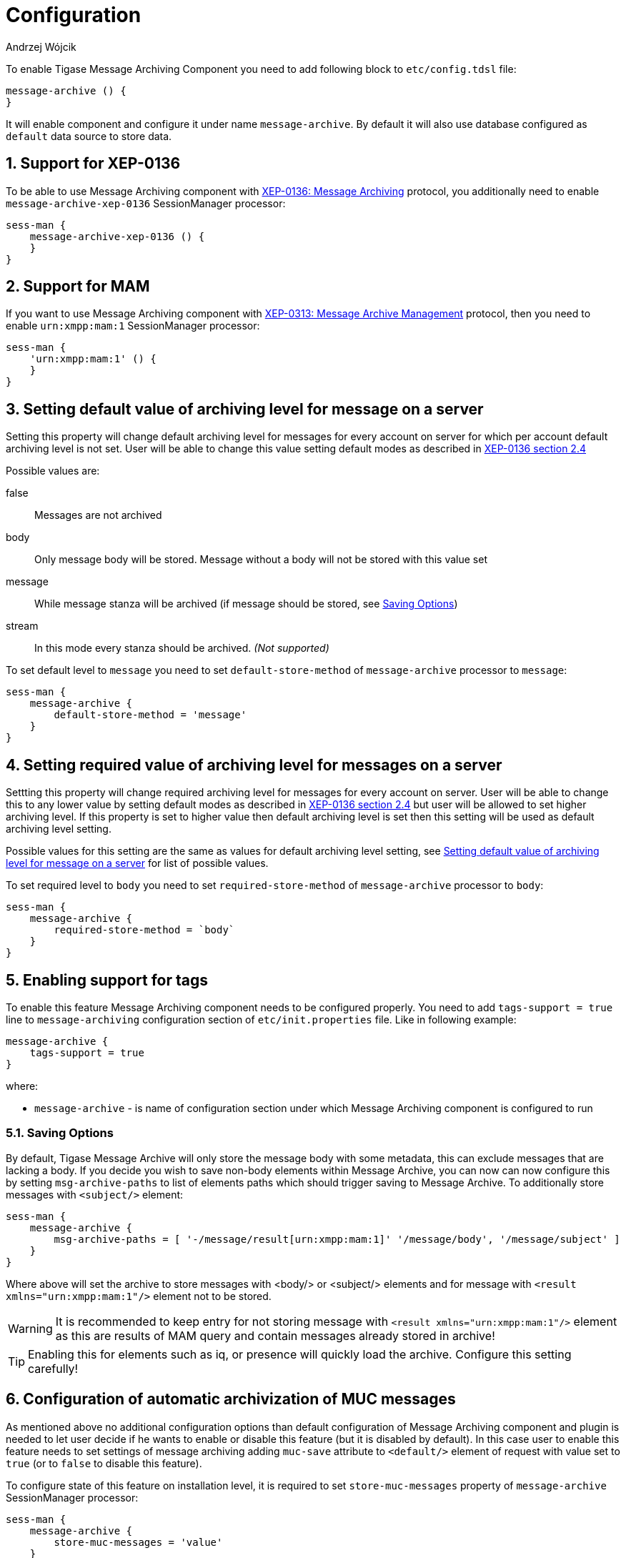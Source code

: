 [[mAConfig]]
= Configuration
:author: Andrzej Wójcik
:version: v2.0 October 2017. Reformatted for v8.0.0.

:toc:
:numbered:
:website: http://www.tigase.net

To enable Tigase Message Archiving Component you need to add following block to `etc/config.tdsl` file:
----
message-archive () {
}
----
It will enable component and configure it under name `message-archive`.
By default it will also use database configured as `default` data source to store data.

== Support for XEP-0136
To be able to use Message Archiving component with http://xmpp.org/extensions/xep-0136.html:[XEP-0136: Message Archiving] protocol, you additionally need to enable `message-archive-xep-0136` SessionManager processor:
----
sess-man {
    message-archive-xep-0136 () {
    }
}
----

== Support for MAM
If you want to use Message Archiving component with http://xmpp.org/extensions/xep-0313.html:[XEP-0313: Message Archive Management] protocol, then you need to enable `urn:xmpp:mam:1` SessionManager processor:
----
sess-man {
    'urn:xmpp:mam:1' () {
    }
}
----

== Setting default value of archiving level for message on a server
Setting this property will change default archiving level for messages for every account on server for which per account default archiving level is not set. User will be able to change this value setting default modes as described in http://xmpp.org/extensions/xep-0136.html#pref-default[XEP-0136 section 2.4]

Possible values are:

false:: Messages are not archived
body:: Only message body will be stored. Message without a body will not be stored with this value set
message:: While message stanza will be archived (if message should be stored, see <<Saving Options>>)
stream:: In this mode every stanza should be archived. _(Not supported)_

To set default level to `message` you need to set `default-store-method` of `message-archive` processor to `message`:
----
sess-man {
    message-archive {
        default-store-method = 'message'
    }
}
----

== Setting required value of archiving level for messages on a server
Settting this property will change required archiving level for messages for every account on server. User will be able to change this to any lower value by setting default modes as described in http://xmpp.org/extensions/xep-0136.html#pref-default[XEP-0136 section 2.4]
but user will be allowed to set higher archiving level. If this property is set to higher value then default archiving level is set then this setting will be used as default archiving level setting.

Possible values for this setting are the same as values for default archiving level setting, see <<Setting default value of archiving level for message on a server>> for list of possible values.

To set required level to `body` you need to set `required-store-method` of `message-archive` processor to `body`:
----
sess-man {
    message-archive {
        required-store-method = `body`
    }
}
----

== Enabling support for tags
To enable this feature Message Archiving component needs to be configured properly. You need to add `tags-support = true` line to `message-archiving` configuration section of `etc/init.properties` file. Like in following example:
----
message-archive {
    tags-support = true
}
----
where:

* `message-archive` - is name of configuration section under which Message Archiving component is configured to run

=== Saving Options
By default, Tigase Message Archive will only store the message body with some metadata, this can exclude messages that are lacking a body.
If you decide you wish to save non-body elements within Message Archive, you can now can now configure this by setting `msg-archive-paths` to list of elements paths which should trigger saving to Message Archive.
To additionally store messages with `<subject/>` element:
-----
sess-man {
    message-archive {
        msg-archive-paths = [ '-/message/result[urn:xmpp:mam:1]' '/message/body', '/message/subject' ]
    }
}
-----
Where above will set the archive to store messages with <body/> or <subject/> elements and for message with `<result xmlns="urn:xmpp:mam:1"/>` element not to be stored.

WARNING: It is recommended to keep entry for not storing message with `<result xmlns="urn:xmpp:mam:1"/>` element as this are results of MAM query and contain messages already stored in archive!

TIP: Enabling this for elements such as iq, or presence will quickly load the archive.  Configure this setting carefully!

== Configuration of automatic archivization of MUC messages
As mentioned above no additional configuration options than default configuration of Message Archiving component and plugin is needed to let user decide if he wants to enable or disable this feature (but it is disabled by default).
In this case user to enable this feature needs to set settings of message archiving adding `muc-save` attribute to `<default/>` element of request with value set to `true` (or to `false` to disable this feature).

To configure state of this feature on installation level, it is required to set `store-muc-messages` property of `message-archive` SessionManager processor:
----
sess-man {
    message-archive {
        store-muc-messages = 'value'
    }
}
----

where `value` may be one of following values:

`user`:: allows value to be set on domain level or by user if domain level setting allows that
`true`:: enables feature for every user in every hosted domain (cannot be overridden by on domain or user level)
`false`:: disables feature for every user in every hosted domain (cannot be overridden by on domain or user level)

To configure state of this feature on domain level, you need to execute vhost configuration command. In list of fields to configure domain, field to set this will be available with following values:

`user`:: allows user to stat of this feature (if allowed on installation level)
`true`:: enables feature for users of configured domain (user will not be able to disable)
`false`:: disables feature for users of configured domain (user will not be able to disable)

== Configuration of automatic removal of old messages
Tigase Message Archiving component is able to automatically remove messages older than configured number of days.
Number of days after which messages are removed is configurable in VHost settings of particular domain hosted by Tigase XMPP Server.
If it is set to 1 day and entry is older than 24 hours then it will be removed, ie. entry from yesterday from 10:11 will be removed after 10:11 after next execution of purge.

To enable this feature you need to set `removeExpiredMessages` property of component to `true`.
message-archive {
    removeExpiredMessages = true
}

Then by default component will execute removal of old messages after an hour of server startup and then after 24 hours since previous execution.
This is also configurable and may be changed to first exection after 30 minutes by setting `removeExpiredMessagesDelay` property to `PT30M` and next execution every 12 hours by setting `removeExpiredMessagesPeriod` to `PT12H`.
----
message-archive {
    removeExpiredMessages = true
    removeExpiredMessagesDelay = 'PT30M'
    removeExpiredMessagesPeriod = 'PT12H'
}
----

TIP: Value of `remove-expired-messages-delay` and `remove-expired-messages-period` is in format described at Duration.parse() in Java documentation.

=== Configuration of number of days in VHost
VHost holds a setting that determines how long a message needs to be in archive for it to be considered old and removed.  This can be set independently per Vhost.  This setting can be modified by either using the HTTP admin, or the update item execution in adhoc command.

This configuration is done by execution of Update item configuration adhoc command of vhost-man component, where you should select domain for which messages should be removed and then in field XEP-0136 - retention type select value Number of days and in field XEP-0136 - retention period (in days) enter number of days after which events should be removed from MA.

In adhoc select domain for which messages should be removed and then in field XEP-0136 - retention type select value Number of days and in field XEP-0136 - retention period (in days) enter number of days after which events should be removed from MA.

In HTTP UI select Other, then Update Item Configuration (Vhost-man), select the domain, and from there you can set XEP-0136 retention type, and set number of days at XEP-0136 retention period (in days).

== Using separate store for archived messages
It is possible to use separate store for archived messages, to do so you need to configure new `DataSource` in `dataSource` section.
Here we will use `message-archive-store` as a name of a data source.
Additionally you need to pass name of newly configured data source to `dataSourceName` property of `default` repository of Message Archiving component.

Example:
----
dataSource {
    message-archive-store () {
        uri = 'jdbc:postgresql://server/message-archive-database'
    }
}

message-archive {
    repositoryPool {
        default () {
            dataSourceName = 'message-archive-store'
        }
    }
}
----

It is also possible to configure separate store for particular domain, ie. `example.com`. Here we will configure data source with name `example.com` and use it to store data for archive:
----
dataSource {
    'example.com' () {
        uri = 'jdbc:postgresql://server/example-database'
    }
}

message-archive {
    repositoryPool {
        'example.com' () {
          # we may not set dataSourceName as it matches name of domain
        }
    }
}
----
[NOTE]
With this configuration messages for other domains than `example.com` will be stored in default data source.
